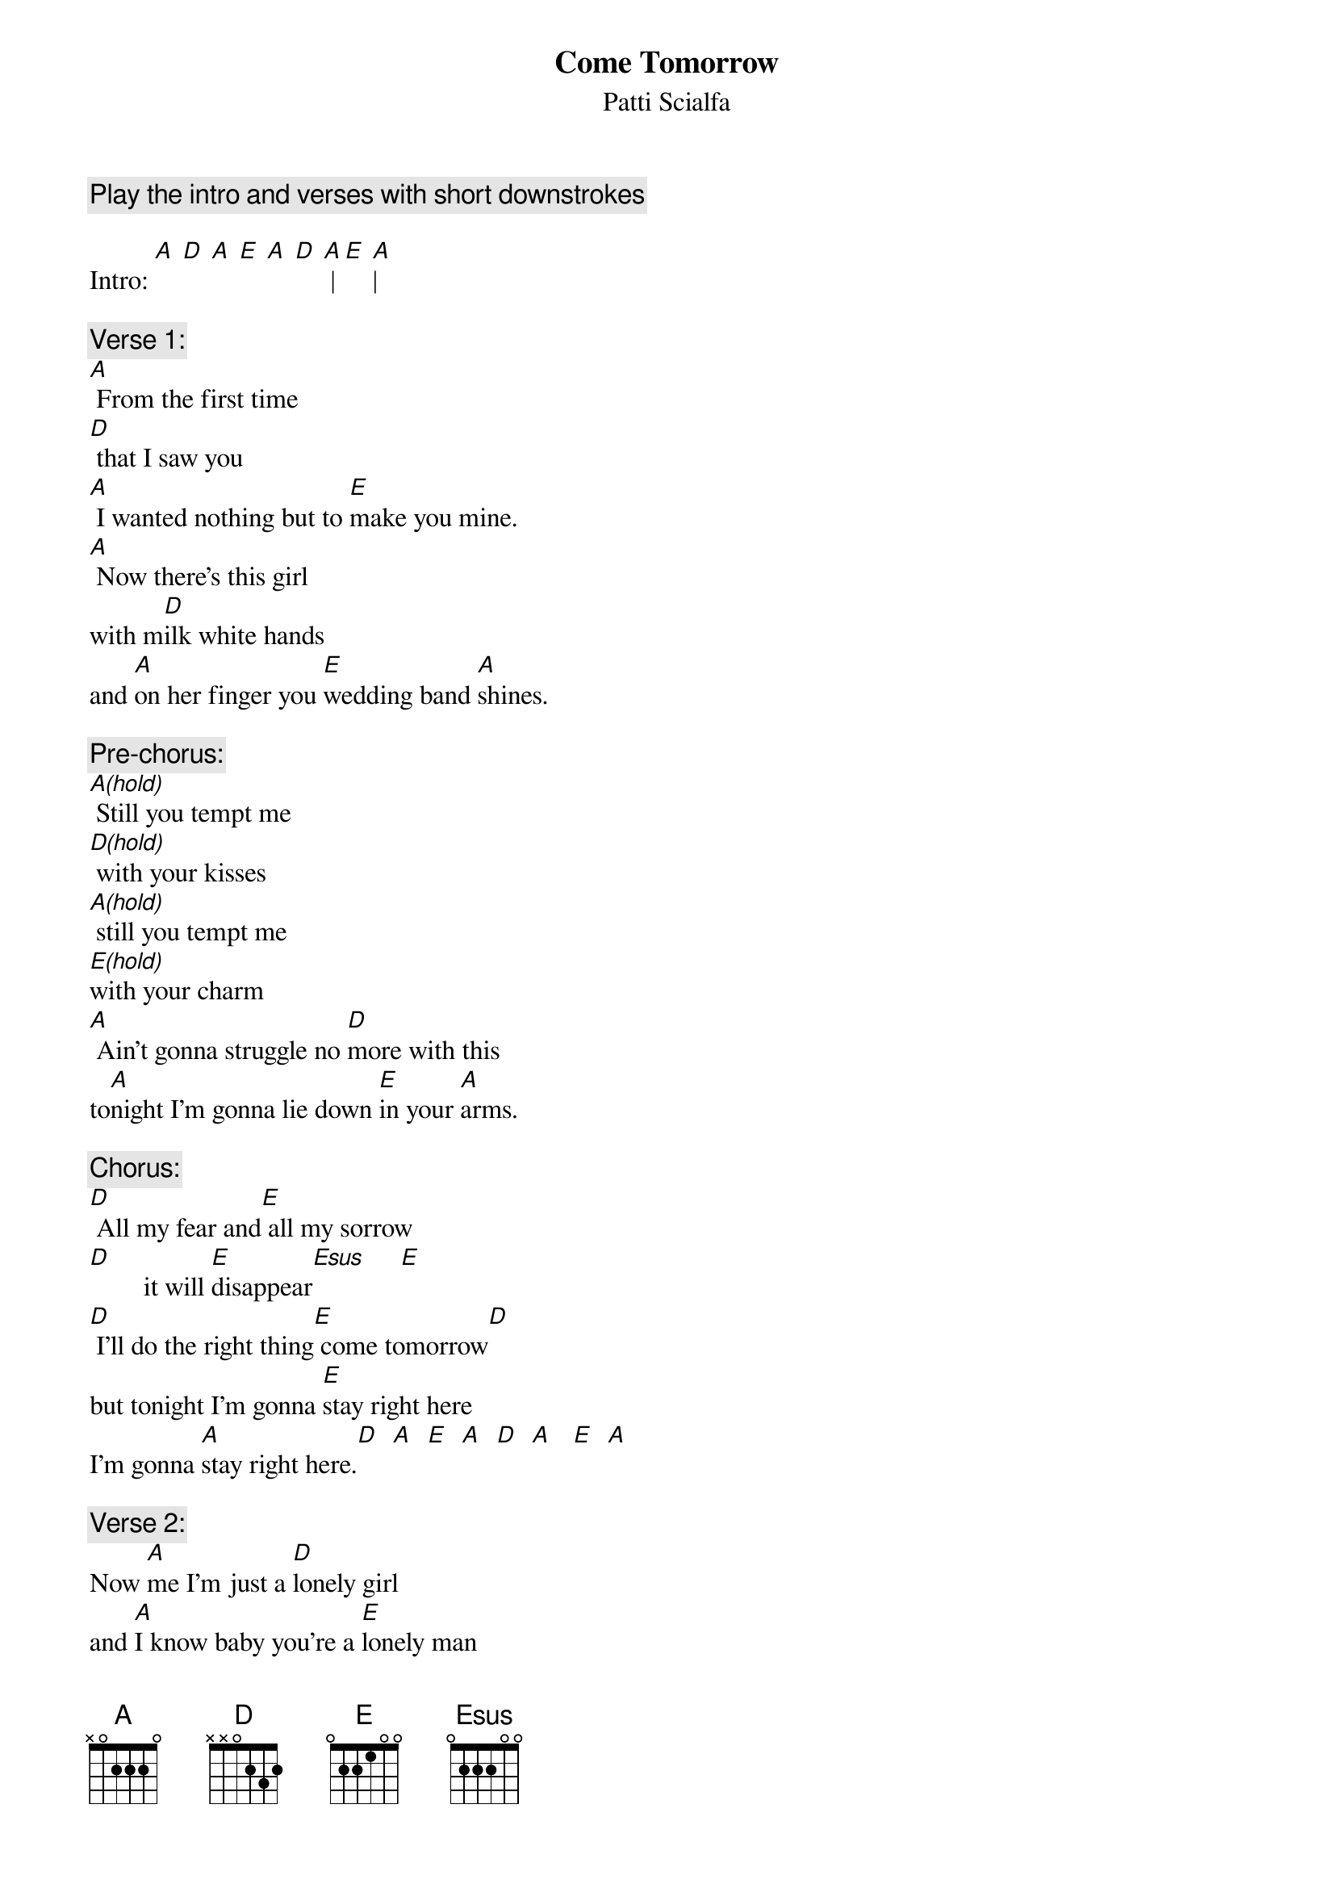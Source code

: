 # From: BoogieBoy@aol.com
{t:Come Tomorrow}
{st:Patti Scialfa}
# from the album Rumble Doll

{c:Play the intro and verses with short downstrokes}

Intro: [A] [D] [A] [E] [A] [D] [A] |[E] [A]|

{c:Verse 1:}
[A] From the first time
[D] that I saw you
[A] I wanted nothing but to [E]make you mine.
[A] Now there's this girl
with m[D]ilk white hands
and [A]on her finger you [E]wedding band [A]shines.

{c:Pre-chorus:}
[A(hold)] Still you tempt me
[D(hold)] with your kisses
[A(hold)] still you tempt me
[E(hold)]with your charm
[A] Ain't gonna struggle no [D]more with this
to[A]night I'm gonna lie down [E]in your [A]arms.

{c:Chorus:}
[D] All my fear and[E] all my sorrow
[D]        it will [E]disappear[Esus]     [E] 
[D] I'll do the right thing[E] come tomorrow[D]
but tonight I'm gonna [E]stay right here
I'm gonna [A]stay right here.[D]  [A]  [E]  [A]  [D]  [A]   [E]  [A]  

{c:Verse 2:}
Now [A]me I'm just a [D]lonely girl
and [A]I know baby you're a [E]lonely man
And [A]I may never mean m[D]ore to you
than a [A]sin that lied waiting [E]in your ha[A]nds

{c:Pre-chorus:}
[A(hold)] Still I tempt you
[D(hold)] with my kisses
[A(hold)] Still I tempt you
[E(hold)]with my charm
[A] Ain't gonna ask but o[D]ne thing of you
for[A]give me darling and [E]I'll forgive [A]you - well

{c:Chorus:}
[D] All my fear and[E] all my sorrow
[D]        it will [E]disappea[Esus]r    [E] 
[D] I'll do the right thing[E] come tomorrow[D]
but tonight I'm gonna [E]stay right here
I'm gonna [A]stay right here. [D]  [A]   [E]  [A] 

{c:Bridge:}
[D] Come tomorrow [E]don't you worry baby
[D] ain't gonna turn the [E]blame on you[Esus]     [E] 
[D] come tomorrow[E] ain't nobody gonna
[D]make me walk in shame
for [E]loving you [E]  [E]  [E] 

{c:Pre-chorus:}
[A] I ain't got no diamonds[D(hold)] on my fingers
[A] ain't got no gold baby [E]in my hands
[A] I know this world don't o[D]we me nothing
so [A]tonight I'm going to take baby [E]what I can[A]

{c:Chorus:}
[D] All my fear and[E] all my sorrow
[D]        it will [E]disappear[Esus]     [E]  
[D] I'll do the right thing[E] come tomorrow[D]
but tonight I'm gonna [E]stay right here
I'm gonna [A]stay right here.[D]  [A]  [E]  [A]  [D]  [A]   [E]  [A]   

{c:repeat and fade}
